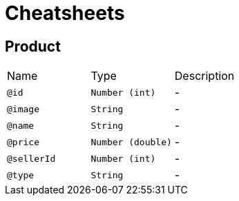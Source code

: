 = Cheatsheets

[[Product]]
== Product


[cols=">25%,25%,50%"]
[frame="topbot"]
|===
^|Name | Type ^| Description
|[[id]]`@id`|`Number (int)`|-
|[[image]]`@image`|`String`|-
|[[name]]`@name`|`String`|-
|[[price]]`@price`|`Number (double)`|-
|[[sellerId]]`@sellerId`|`Number (int)`|-
|[[type]]`@type`|`String`|-
|===

